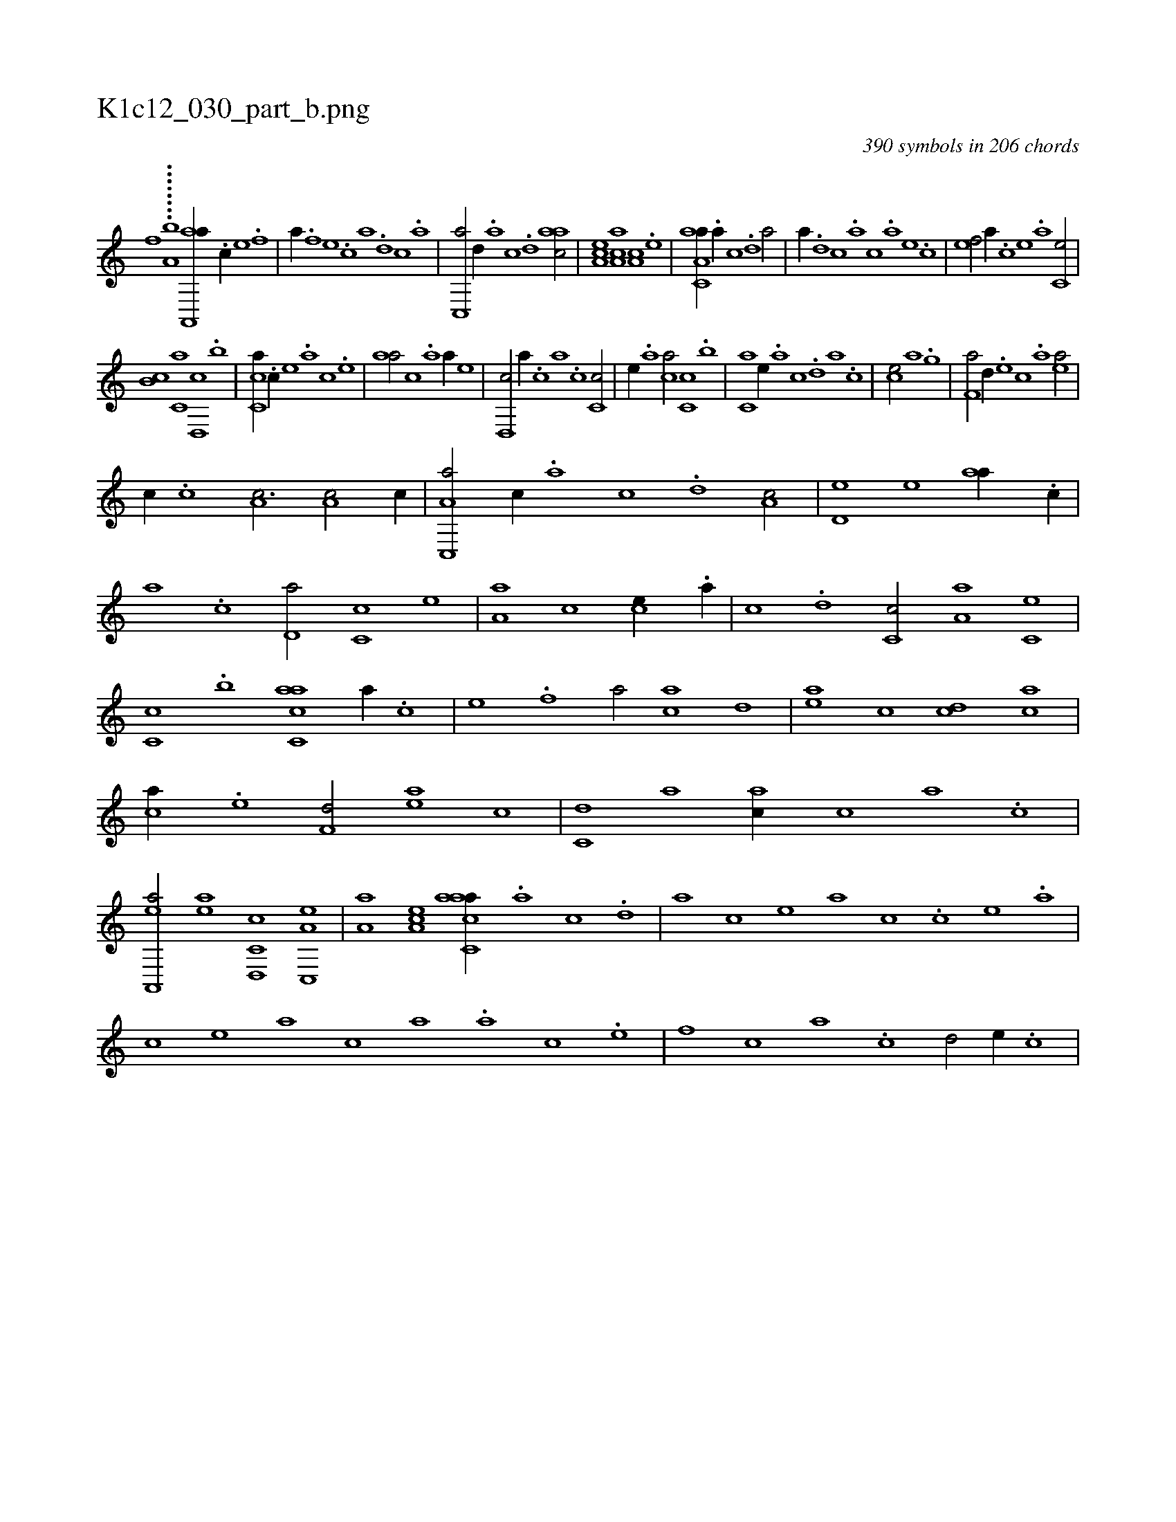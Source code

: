 X:1
%
%%titleleft true
%%tabaddflags 0
%%tabrhstyle grid
%
T:K1c12_030_part_b.png
C:390 symbols in 206 chords
L:1/1
K:italiantab
%
[,,,,h,f] ........[,,a,b] [aa,,,a//] .[c//] [e] .[f] [h/] |\
	[,,,,,a//] .[f] [e] .[c] [a] .[,d] [,c] .[,a] |\
	[,c,,a/] [,,d//] .[,a] [,c] .[,d] [aac/] |\
	[,ea,c] [aa,c] [,,a,c] .[,e] |\
	[aa,c,a//] .[,,a//] [,,c] .[,,d] [,a/] |\
	[,,,,,a//] .[,,d] [,,c] .[,,a] [,,,c] .[,,,a] [,,,,e] .[,,,,c] |\
	[,,,,ef/] [,,,,a//] .[,,,,c] [,,,,e] .[,,,a] [,,,c,e/] |
%
[,,,b,c] [,,,c,a] [,,d,,c] .[,,,b] |\
	[,,cc,a//] .[,,,,,c//] [,,,,,e] .[,,,,a] [,,,,c] .[,,,,e] |\
	[,,aa/] [,,,,c] .[,a] [,,,,a//] [,,,,,e] |\
	[,,d,,c/] [,,,,a//] .[,,c] [,,a] .[,,,c] [,,c,c/] |\
	[,,,,,e//] .[,,a] [,,,ca/] [,,,c,c] .[,,,b] |\
	[,,,c,a] [e//] .[,,a] [,,c] .[,,d] [,a] .[,c] |\
	[ce/] [,a] [h] [,,,h//] .[,,,g] |\
	[f,a/] [,,d//] .[e] [c] .[a] [ea/] |
%
[,,,c//] .[c] [a,c3/4] [,,a,c/] [c//] |\
	[a,c,,a/] [,,,c//] .[,,a] [,,c] .[,,d] [,a,c/] |\
	[,,d,e] [,,,,e] [,,aa//] .[,,,c//] |\
	[,,a] .[,,c] [,,d,a/] [,,c,c] [,,,,,e] |\
	[,,a,a] [,,,,c] [,,,ce//] .[,,a//] |\
	[,,c] .[,,d] [,,c,c/] [,,a,a] [,,,c,e] |\
	[,,,c,c] .[,,,b] [,acc,a] [a//] .[c] |\
	[e] .[f] [ha/] [ac] [,,d] |\
	[ea] [,c] [cd] [ac] |
%
[ca//] .[e] [f,d/] [ea] [,,c] |\
	[c,d] [,a] [ac//] [c] [a] .[c] |\
	[ea,,,a/] [ea] [c,d,,c] [a,c,,e] |\
	[,,a,a] [,ea,c] [aacc,a//] .[,,a] [,,c] .[,,d] |\
	[,a] [,,,,,c] [,,,,,e] [,,,,a] [,,,,c] .[,c] [,e] .[a] |\
	[c] [,,,,e] [,,,a] [,,,c] [,,a] .[a] [c] .[e] |\
	[f] [,,,c] [,,a] .[,,c] [,,d/] [e//] .[c] |
% number of items: 390


